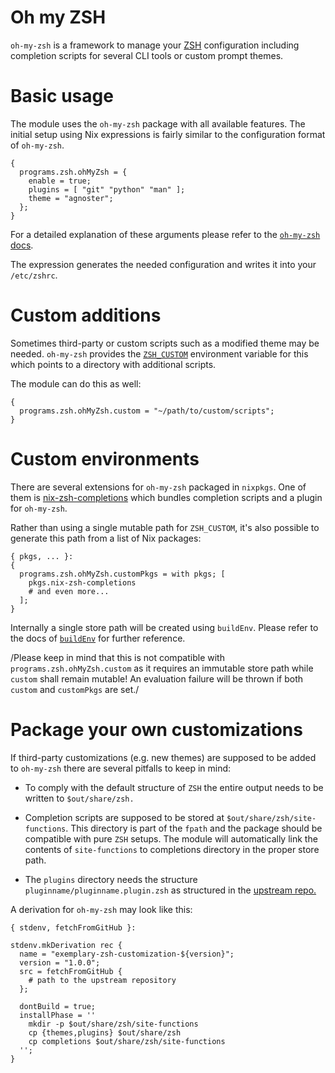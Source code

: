 * Oh my ZSH
  :PROPERTIES:
  :CUSTOM_ID: module-programs-zsh-ohmyzsh
  :END:

=oh-my-zsh= is a framework to manage your [[https://www.zsh.org/][ZSH]]
configuration including completion scripts for several CLI tools or
custom prompt themes.

* Basic usage
  :PROPERTIES:
  :CUSTOM_ID: module-programs-oh-my-zsh-usage
  :END:

The module uses the =oh-my-zsh= package with all available features. The
initial setup using Nix expressions is fairly similar to the
configuration format of =oh-my-zsh=.

#+BEGIN_EXAMPLE
  {
    programs.zsh.ohMyZsh = {
      enable = true;
      plugins = [ "git" "python" "man" ];
      theme = "agnoster";
    };
  }
#+END_EXAMPLE

For a detailed explanation of these arguments please refer to the
[[https://github.com/robbyrussell/oh-my-zsh/wiki][=oh-my-zsh= docs]].

The expression generates the needed configuration and writes it into
your =/etc/zshrc=.

* Custom additions
  :PROPERTIES:
  :CUSTOM_ID: module-programs-oh-my-zsh-additions
  :END:

Sometimes third-party or custom scripts such as a modified theme may be
needed. =oh-my-zsh= provides the
[[https://github.com/robbyrussell/oh-my-zsh/wiki/Customization#overriding-internals][=ZSH_CUSTOM=]]
environment variable for this which points to a directory with
additional scripts.

The module can do this as well:

#+BEGIN_EXAMPLE
  {
    programs.zsh.ohMyZsh.custom = "~/path/to/custom/scripts";
  }
#+END_EXAMPLE

* Custom environments
  :PROPERTIES:
  :CUSTOM_ID: module-programs-oh-my-zsh-environments
  :END:

There are several extensions for =oh-my-zsh= packaged in =nixpkgs=. One
of them is
[[https://github.com/spwhitt/nix-zsh-completions][nix-zsh-completions]]
which bundles completion scripts and a plugin for =oh-my-zsh=.

Rather than using a single mutable path for =ZSH_CUSTOM=, it's also
possible to generate this path from a list of Nix packages:

#+BEGIN_EXAMPLE
  { pkgs, ... }:
  {
    programs.zsh.ohMyZsh.customPkgs = with pkgs; [
      pkgs.nix-zsh-completions
      # and even more...
    ];
  }
#+END_EXAMPLE

Internally a single store path will be created using =buildEnv=. Please
refer to the docs of
[[https://nixos.org/nixpkgs/manual/#sec-building-environment][=buildEnv=]]
for further reference.

/Please keep in mind that this is not compatible with
=programs.zsh.ohMyZsh.custom= as it requires an immutable store path
while =custom= shall remain mutable! An evaluation failure will be
thrown if both =custom= and =customPkgs= are set./

* Package your own customizations
  :PROPERTIES:
  :CUSTOM_ID: module-programs-oh-my-zsh-packaging-customizations
  :END:

If third-party customizations (e.g. new themes) are supposed to be added
to =oh-my-zsh= there are several pitfalls to keep in mind:

- To comply with the default structure of =ZSH= the entire output needs
  to be written to =$out/share/zsh.=

- Completion scripts are supposed to be stored at
  =$out/share/zsh/site-functions=. This directory is part of the =fpath=
  and the package should be compatible with pure =ZSH= setups. The
  module will automatically link the contents of =site-functions= to
  completions directory in the proper store path.

- The =plugins= directory needs the structure
  =pluginname/pluginname.plugin.zsh= as structured in the
  [[https://github.com/robbyrussell/oh-my-zsh/tree/91b771914bc7c43dd7c7a43b586c5de2c225ceb7/plugins][upstream
  repo.]]

A derivation for =oh-my-zsh= may look like this:

#+BEGIN_EXAMPLE
  { stdenv, fetchFromGitHub }:

  stdenv.mkDerivation rec {
    name = "exemplary-zsh-customization-${version}";
    version = "1.0.0";
    src = fetchFromGitHub {
      # path to the upstream repository
    };

    dontBuild = true;
    installPhase = ''
      mkdir -p $out/share/zsh/site-functions
      cp {themes,plugins} $out/share/zsh
      cp completions $out/share/zsh/site-functions
    '';
  }
#+END_EXAMPLE
